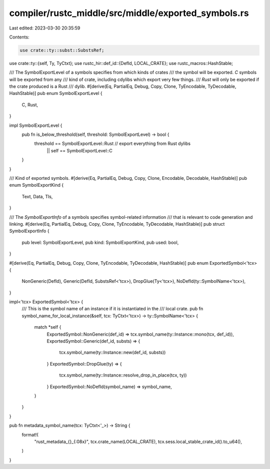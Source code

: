 compiler/rustc_middle/src/middle/exported_symbols.rs
====================================================

Last edited: 2023-03-30 20:35:59

Contents:

.. code-block:: rs

    use crate::ty::subst::SubstsRef;
use crate::ty::{self, Ty, TyCtxt};
use rustc_hir::def_id::{DefId, LOCAL_CRATE};
use rustc_macros::HashStable;

/// The SymbolExportLevel of a symbols specifies from which kinds of crates
/// the symbol will be exported. `C` symbols will be exported from any
/// kind of crate, including cdylibs which export very few things.
/// `Rust` will only be exported if the crate produced is a Rust
/// dylib.
#[derive(Eq, PartialEq, Debug, Copy, Clone, TyEncodable, TyDecodable, HashStable)]
pub enum SymbolExportLevel {
    C,
    Rust,
}

impl SymbolExportLevel {
    pub fn is_below_threshold(self, threshold: SymbolExportLevel) -> bool {
        threshold == SymbolExportLevel::Rust // export everything from Rust dylibs
          || self == SymbolExportLevel::C
    }
}

/// Kind of exported symbols.
#[derive(Eq, PartialEq, Debug, Copy, Clone, Encodable, Decodable, HashStable)]
pub enum SymbolExportKind {
    Text,
    Data,
    Tls,
}

/// The `SymbolExportInfo` of a symbols specifies symbol-related information
/// that is relevant to code generation and linking.
#[derive(Eq, PartialEq, Debug, Copy, Clone, TyEncodable, TyDecodable, HashStable)]
pub struct SymbolExportInfo {
    pub level: SymbolExportLevel,
    pub kind: SymbolExportKind,
    pub used: bool,
}

#[derive(Eq, PartialEq, Debug, Copy, Clone, TyEncodable, TyDecodable, HashStable)]
pub enum ExportedSymbol<'tcx> {
    NonGeneric(DefId),
    Generic(DefId, SubstsRef<'tcx>),
    DropGlue(Ty<'tcx>),
    NoDefId(ty::SymbolName<'tcx>),
}

impl<'tcx> ExportedSymbol<'tcx> {
    /// This is the symbol name of an instance if it is instantiated in the
    /// local crate.
    pub fn symbol_name_for_local_instance(&self, tcx: TyCtxt<'tcx>) -> ty::SymbolName<'tcx> {
        match *self {
            ExportedSymbol::NonGeneric(def_id) => tcx.symbol_name(ty::Instance::mono(tcx, def_id)),
            ExportedSymbol::Generic(def_id, substs) => {
                tcx.symbol_name(ty::Instance::new(def_id, substs))
            }
            ExportedSymbol::DropGlue(ty) => {
                tcx.symbol_name(ty::Instance::resolve_drop_in_place(tcx, ty))
            }
            ExportedSymbol::NoDefId(symbol_name) => symbol_name,
        }
    }
}

pub fn metadata_symbol_name(tcx: TyCtxt<'_>) -> String {
    format!(
        "rust_metadata_{}_{:08x}",
        tcx.crate_name(LOCAL_CRATE),
        tcx.sess.local_stable_crate_id().to_u64(),
    )
}


